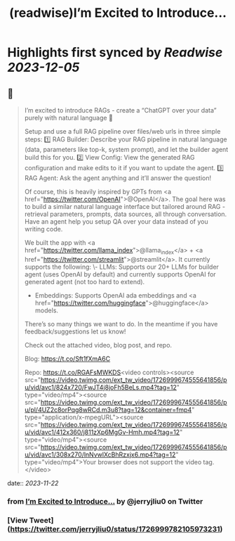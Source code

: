 :PROPERTIES:
:title: (readwise)I’m Excited to Introduce...
:END:

:PROPERTIES:
:author: [[jerryjliu0 on Twitter]]
:full-title: "I’m Excited to Introduce..."
:category: [[tweets]]
:url: https://twitter.com/jerryjliu0/status/1726999782105973231
:image-url: https://pbs.twimg.com/profile_images/1283610285031460864/1Q4zYhtb.jpg
:END:

* Highlights first synced by [[Readwise]] [[2023-12-05]]
** 📌
#+BEGIN_QUOTE
I’m excited to introduce RAGs - create a “ChatGPT over your data” purely with natural language 💬

Setup and use a full RAG pipeline over files/web urls in three simple steps:
1️⃣ RAG Builder: Describe your RAG pipeline in natural language (data, parameters like top-k, system prompt), and let the builder agent build this for you.
2️⃣ View Config: View the generated RAG configuration and make edits to it if you want to update the agent.
3️⃣ RAG Agent: Ask the agent anything and it’ll answer the question!

Of course, this is heavily inspired by GPTs from <a href="https://twitter.com/OpenAI">@OpenAI</a>. The goal here was to build a similar natural language interface but tailored around RAG - retrieval parameters, prompts, data sources, all through conversation. Have an agent help you setup QA over your data instead of you writing code.

We built the app with <a href="https://twitter.com/llama_index">@llama_index</a> + <a href="https://twitter.com/streamlit">@streamlit</a>. It currently supports the following: 
\- LLMs: Supports our 20+ LLMs for builder agent (uses OpenAI by default) and currently supports OpenAI for generated agent (not too hard to extend).
- Embeddings: Supports OpenAI ada embeddings and <a href="https://twitter.com/huggingface">@huggingface</a> models.

There’s so many things we want to do. In the meantime if you have feedback/suggestions let us know!

Check out the attached video, blog post, and repo.

Blog: https://t.co/Sft1fXmA6C

Repo: https://t.co/RGAFsMWKDS<video controls><source src="https://video.twimg.com/ext_tw_video/1726999674555641856/pu/vid/avc1/824x720/FwJT4j8joFh5BeLs.mp4?tag=12" type="video/mp4"><source src="https://video.twimg.com/ext_tw_video/1726999674555641856/pu/pl/4UZ2c8orPqg8wRCd.m3u8?tag=12&container=fmp4" type="application/x-mpegURL"><source src="https://video.twimg.com/ext_tw_video/1726999674555641856/pu/vid/avc1/412x360/j811zXp6MgGv-Hmh.mp4?tag=12" type="video/mp4"><source src="https://video.twimg.com/ext_tw_video/1726999674555641856/pu/vid/avc1/308x270/lnNvwlXcBhRzxjx6.mp4?tag=12" type="video/mp4">Your browser does not support the video tag.</video> 
#+END_QUOTE
    date:: [[2023-11-22]]
*** from _I’m Excited to Introduce..._ by @jerryjliu0 on Twitter
*** [View Tweet](https://twitter.com/jerryjliu0/status/1726999782105973231)